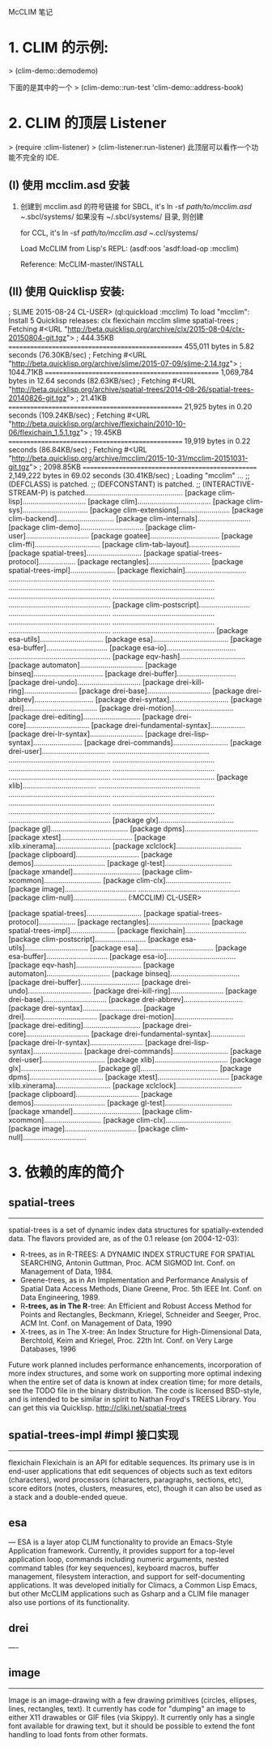 McCLIM 笔记

* 1. CLIM 的示例:
  > (clim-demo::demodemo)

  下面的是其中的一个
  > (clim-demo::run-test 'clim-demo::address-book)

* 2. CLIM 的顶层 Listener
  > (require :clim-listener)
  > (clim-listener:run-listener)
  此顶层可以看作一个功能不完全的 IDE.



** (I) 使用 mcclim.asd 安装
  1. 创建到 mcclim.asd 的符号链接
    for SBCL, it's
    ln -sf /path/to/mcclim.asd ~/.sbcl/systems/
    如果没有 ~/.sbcl/systems/ 目录, 则创建

    for CCL, it's
    ln -sf /path/to/mcclim.asd ~/.ccl/systems/

    Load McCLIM from Lisp's REPL:
    (asdf:oos 'asdf:load-op :mcclim)

    Reference: McCLIM-master/INSTALL


** (II) 使用 Quicklisp 安装:
; SLIME 2015-08-24
CL-USER> (ql:quickload :mcclim)
To load "mcclim":
  Install 5 Quicklisp releases:
    clx flexichain mcclim slime spatial-trees
; Fetching #<URL "http://beta.quicklisp.org/archive/clx/2015-08-04/clx-20150804-git.tgz">
; 444.35KB
==================================================
455,011 bytes in 5.82 seconds (76.30KB/sec)
; Fetching #<URL "http://beta.quicklisp.org/archive/slime/2015-07-09/slime-2.14.tgz">
; 1044.71KB
==================================================
1,069,784 bytes in 12.64 seconds (82.63KB/sec)
; Fetching #<URL "http://beta.quicklisp.org/archive/spatial-trees/2014-08-26/spatial-trees-20140826-git.tgz">
; 21.41KB
==================================================
21,925 bytes in 0.20 seconds (109.24KB/sec)
; Fetching #<URL "http://beta.quicklisp.org/archive/flexichain/2010-10-06/flexichain_1.5.1.tgz">
; 19.45KB
==================================================
19,919 bytes in 0.22 seconds (86.84KB/sec)
; Fetching #<URL "http://beta.quicklisp.org/archive/mcclim/2015-10-31/mcclim-20151031-git.tgz">
; 2098.85KB
==================================================
2,149,222 bytes in 69.02 seconds (30.41KB/sec)
; Loading "mcclim"
...
;; (DEFCLASS) is patched.
;; (DEFCONSTANT) is patched.
;; (INTERACTIVE-STREAM-P) is patched................................................
[package clim-lisp]...............................
[package clim]....................................
[package clim-sys]................................
[package clim-extensions].........................
[package clim-backend]............................
[package clim-internals]..........................
[package clim-demo]...............................
[package clim-user]...............................
[package goatee]..................................
[package clim-ffi]................................
[package clim-tab-layout].........................
[package spatial-trees]...........................
[package spatial-trees-protocol]..................
[package rectangles]..............................
[package spatial-trees-impl]......................
[package flexichain]..............................
..................................................
..................................................
..................................................
..................................................
..................................................
..................................................
..................................................
[package clim-postscript].........................
..................................................
..................................................
..................................................
..................................................
..................................................
..................................................
[package esa-utils]...............................
[package esa].....................................
[package esa-buffer]..............................
[package esa-io]..................................
..................................................
[package eqv-hash]................................
[package automaton]...............................
[package binseq]..................................
[package drei-buffer].............................
[package drei-undo]...............................
[package drei-kill-ring]..........................
[package drei-base]...............................
[package drei-abbrev].............................
[package drei-syntax].............................
[package drei]....................................
[package drei-motion].............................
[package drei-editing]............................
[package drei-core]...............................
[package drei-fundamental-syntax].................
[package drei-lr-syntax]..........................
[package drei-lisp-syntax]........................
[package drei-commands]...........................
[package drei-user]...............................
..................................................
..................................................
..................................................
..................................................
..................................................
..................................................
..................................................
[package xlib]....................................
..................................................
..................................................
..................................................
..................................................
..................................................
..................................................
..................................................
..................................................
[package glx].....................................
[package gl]......................................
[package dpms]....................................
[package xtest]...................................
[package xlib.xinerama]...........................
[package xclclock]................................
[package clipboard]...............................
[package demos]...................................
[package gl-test].................................
[package xmandel].................................
[package clim-xcommon]............................
[package clim-clx]................................
[package image]...................................
..................................................
[package clim-null]..........................
(:MCCLIM)
CL-USER>


[package spatial-trees]...........................
[package spatial-trees-protocol]..................
[package rectangles]..............................
[package spatial-trees-impl]......................
[package flexichain]..............................
[package clim-postscript].........................
[package esa-utils]...............................
[package esa].....................................
[package esa-buffer]..............................
[package esa-io]..................................
[package eqv-hash]................................
[package automaton]...............................
[package binseq]..................................
[package drei-buffer].............................
[package drei-undo]...............................
[package drei-kill-ring]..........................
[package drei-base]...............................
[package drei-abbrev].............................
[package drei-syntax].............................
[package drei]....................................
[package drei-motion].............................
[package drei-editing]............................
[package drei-core]...............................
[package drei-fundamental-syntax].................
[package drei-lr-syntax]..........................
[package drei-lisp-syntax]........................
[package drei-commands]...........................
[package drei-user]...............................
[package xlib]....................................
[package glx].....................................
[package gl]......................................
[package dpms]....................................
[package xtest]...................................
[package xlib.xinerama]...........................
[package xclclock]................................
[package clipboard]...............................
[package demos]...................................
[package gl-test].................................
[package xmandel].................................
[package clim-xcommon]............................
[package clim-clx]................................
[package image]...................................
[package clim-null]...............................


* 3. 依赖的库的简介

** spatial-trees
-------------
spatial-trees is a set of dynamic index data structures for spatially-extended data.
The flavors provided are, as of the 0.1 release (on 2004-12-03):
	* R-trees, as in R-TREES: A DYNAMIC INDEX STRUCTURE FOR SPATIAL SEARCHING, Antonin
	  Guttman, Proc. ACM SIGMOD Int. Conf. on Management of Data, 1984.
	* Greene-trees, as in An Implementation and Performance Analysis of Spatial Data
	  Access Methods, Diane Greene, Proc. 5th IEEE Int. Conf. on Data Engineering, 1989.
    * R*-trees, as in The R*-tree: An Efficient and Robust Access Method for Points and
	  Rectangles, Beckmann, Kriegel, Schneider and Seeger, Proc. ACM Int. Conf. on
	  Management of Data, 1990
	* X-trees, as in The X-tree: An Index Structure for High-Dimensional Data, Berchtold,
	  Keim and Kriegel, Proc. 22th Int. Conf. on Very Large Databases, 1996
    Future work planned includes performance enhancements, incorporation of more index
structures, and some work on supporting more optimal indexing when the entire set of data
is known at index creation time; for more details, see the TODO file in the binary
distribution.
    The code is licensed BSD-style, and is intended to be similar in spirit to Nathan Froyd's
TREES Library.
You can get this via Quicklisp.
http://cliki.net/spatial-trees



** spatial-trees-impl				#impl 接口实现
------------------

flexichain
Flexichain is an API for editable sequences. Its primary use is in end-user applications
that edit sequences of objects such as text editors (characters), word processors (characters,
paragraphs, sections, etc), score editors (notes, clusters, measures, etc), though it can also
be used as a stack and a double-ended queue.



** esa
---
    ESA is a layer atop CLIM functionality to provide an Emacs-Style Application framework.
Currently, it provides support for a top-level application loop, commands including
numeric arguments, nested command tables (for key sequences), keyboard macros, buffer
management, filesystem interaction, and support for self-documenting applications. It
was developed initially for Climacs, a Common Lisp Emacs, but other McCLIM applications
such as Gsharp and a CLIM file manager also use portions of its functionality.



** drei
----


** image
-----
	Image is an image-drawing with a few drawing primitives (circles, ellipses, lines,
rectangles, text). It currently has code for "dumping" an image to either X11 drawables
or GIF files (via Skippy). It currently only has a single font available for drawing
text, but it should be possible to extend the font handling to load fonts from other
formats.

